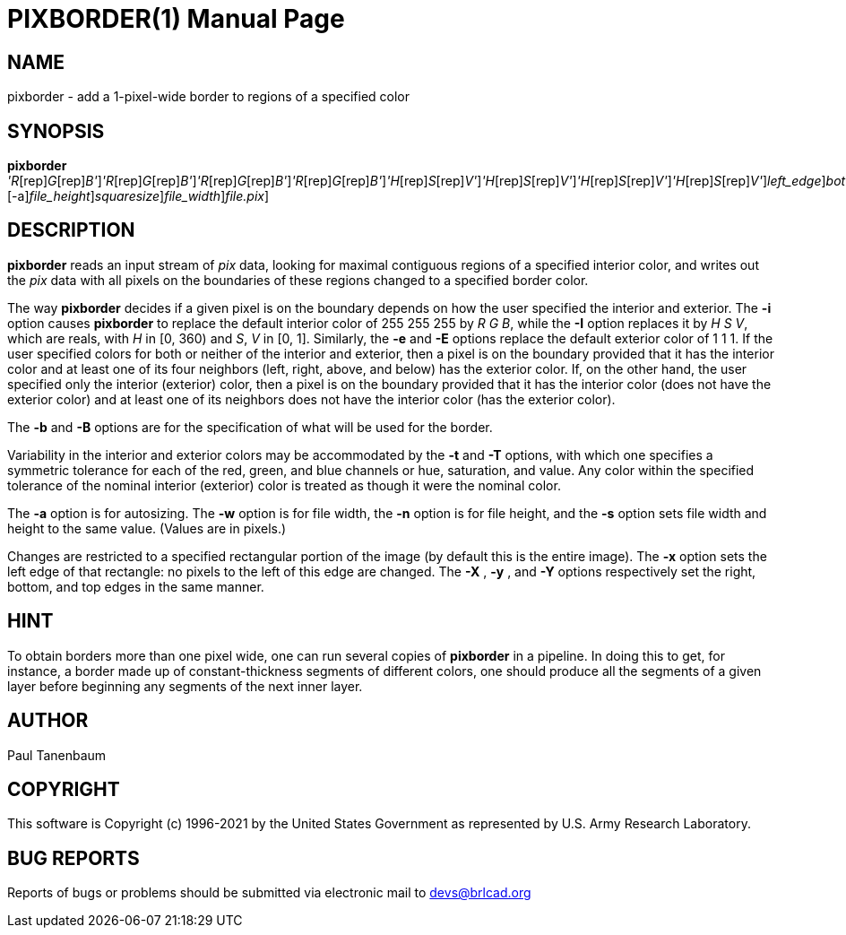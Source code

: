 = PIXBORDER(1)
BRL-CAD Team
:doctype: manpage
:man manual: BRL-CAD
:man source: BRL-CAD
:page-layout: base

== NAME

pixborder - add a 1-pixel-wide border to regions of a specified color

== SYNOPSIS

*[cmd]#pixborder#* [-b [rep]_'R_[rep]_G_[rep]_B'_][-e [rep]_'R_[rep]_G_[rep]_B'_][-i [rep]_'R_[rep]_G_[rep]_B'_][-t [rep]_'R_[rep]_G_[rep]_B'_][-B [rep]_'H_[rep]_S_[rep]_V'_][-E [rep]_'H_[rep]_S_[rep]_V'_][-I [rep]_'H_[rep]_S_[rep]_V'_][-T [rep]_'H_[rep]_S_[rep]_V'_][-x [rep]_left_edge_][-y [rep]_bottom_edge_][-X [rep]_right_edge_][-Y [rep]_top_edge_][-a][-n [rep]_file_height_][-s [rep]_squaresize_][-w [rep]_file_width_][[rep]_file.pix_]

== DESCRIPTION

*[cmd]#pixborder#* reads an input stream of __pix__ data, looking for maximal contiguous regions of a specified interior color, and writes out the __pix__ data with all pixels on the boundaries of these regions changed to a specified border color.

The way *[cmd]#pixborder#* decides if a given pixel is on the boundary depends on how the user specified the interior and exterior. The *[opt]#-i#* option causes *[cmd]#pixborder#* to replace the default interior color of 255 255 255 by __R G B__, while the *[opt]#-I#* option replaces it by __H S V__, which are reals, with __H__ in [0, 360) and __S__, _V_ in [0, 1]. Similarly, the *[opt]#-e#*  and *[opt]#-E#* options replace the default exterior color of 1 1 1. If the user specified colors for both or neither of the interior and exterior, then a pixel is on the boundary provided that it has the interior color and at least one of its four neighbors (left, right, above, and below) has the exterior color. If, on the other hand, the user specified only the interior (exterior) color, then a pixel is on the boundary provided that it has the interior color (does not have the exterior color) and at least one of its neighbors does not have the interior color (has the exterior color).

The *[opt]#-b#*  and *[opt]#-B#*  options are for the specification of what will be used for the border.

Variability in the interior and exterior colors may be accommodated by the *[opt]#-t#*  and *[opt]#-T#* options, with which one specifies a symmetric tolerance for each of the red, green, and blue channels or hue, saturation, and value. Any color within the specified tolerance of the nominal interior (exterior) color is treated as though it were the nominal color.

The *[opt]#-a#*  option is for autosizing. The *[opt]#-w#*  option is for file width, the *[opt]#-n#*  option is for file height, and the *[opt]#-s#*  option sets file width and height to the same value. (Values are in pixels.) 

Changes are restricted to a specified rectangular portion of the image (by default this is the entire image). The *[opt]#-x#* option sets the left edge of that rectangle: no pixels to the left of this edge are changed. The *[opt]#-X#* , *[opt]#-y#* ,  and *[opt]#-Y#* options respectively set the right, bottom, and top edges in the same manner.

== HINT

To obtain borders more than one pixel wide, one can run several copies of *[cmd]#pixborder#* in a pipeline. In doing this to get, for instance, a border made up of constant-thickness segments of different colors, one should produce all the segments of a given layer before beginning any segments of the next inner layer.

== AUTHOR

Paul Tanenbaum

== COPYRIGHT

This software is Copyright (c) 1996-2021 by the United States Government as represented by U.S. Army Research Laboratory.

== BUG REPORTS

Reports of bugs or problems should be submitted via electronic mail to mailto:devs@brlcad.org[]